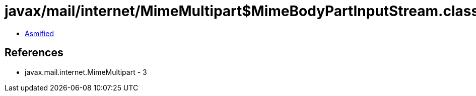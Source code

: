 = javax/mail/internet/MimeMultipart$MimeBodyPartInputStream.class

 - link:MimeMultipart$MimeBodyPartInputStream-asmified.java[Asmified]

== References

 - javax.mail.internet.MimeMultipart - 3
